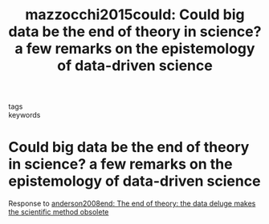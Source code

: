 #+TITLE: mazzocchi2015could: Could big data be the end of theory in science? a few remarks on the epistemology of data-driven science
#+roam_key: cite:mazzocchi2015could
#+roam_tags: lit

- tags ::
- keywords ::


* Could big data be the end of theory in science? a few remarks on the epistemology of data-driven science
  :PROPERTIES:
  :Custom_ID: mazzocchi2015could
  :URL:
  :AUTHOR: Mazzocchi, F.
  :NOTER_DOCUMENT:
  :NOTER_PAGE:
  :END:

  Response to [[file:anderson2008end.org][anderson2008end: The end of theory: the data deluge makes the scientific method obsolete]]
